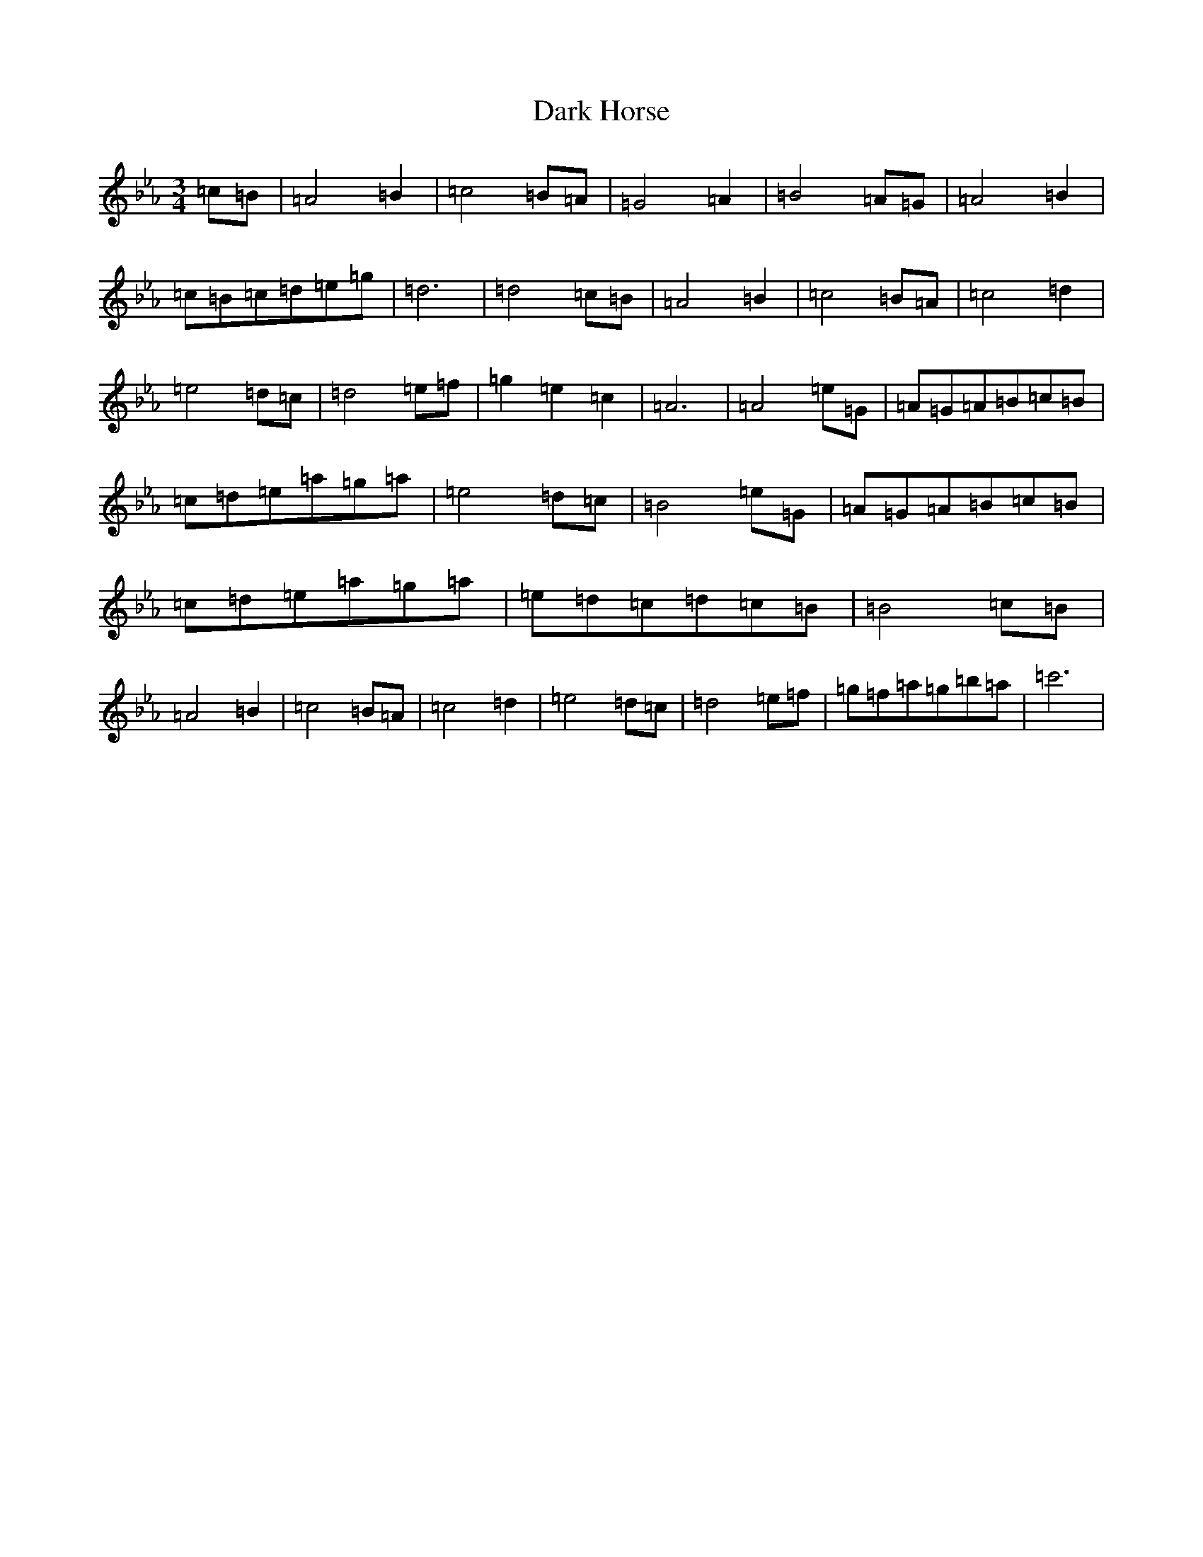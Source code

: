 X: 22134
T: Dark Horse
S: https://thesession.org/tunes/4618#setting4618
Z: B minor
R: reel
M:3/4
L:1/8
K: C minor
=c=B|=A4=B2|=c4=B=A|=G4=A2|=B4=A=G|=A4=B2|=c=B=c=d=e=g|=d6|=d4=c=B|=A4=B2|=c4=B=A|=c4=d2|=e4=d=c|=d4=e=f|=g2=e2=c2|=A6|=A4=e=G|=A=G=A=B=c=B|=c=d=e=a=g=a|=e4=d=c|=B4=e=G|=A=G=A=B=c=B|=c=d=e=a=g=a|=e=d=c=d=c=B|=B4=c=B|=A4=B2|=c4=B=A|=c4=d2|=e4=d=c|=d4=e=f|=g=f=a=g=b=a|=c'6|